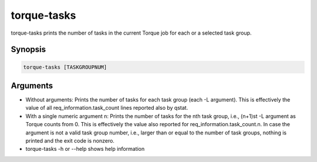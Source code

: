 .. _torque-tasks:

torque-tasks
============

torque-tasks prints the number of tasks in the current Torque job for each
or a selected task group.

Synopsis
--------

.. code-block:: bash

   torque-tasks [TASKGROUPNUM]
    
Arguments
---------

* Without arguments: Prints the number of tasks for each task
  group (each -L argument). This is effectively the value of all 
  req_information.task_count lines reported also by qstat.
* With a single numeric argument n: Prints the number of tasks for the 
  nth task group, i.e., (n+1)st -L argument as Torque counts from 0.
  This is effectively the value also reported for req_information.task_count.n. 
  In case the argument is not a valid task group number, i.e., larger than or
  equal to the number of task groups, nothing is printed and the exit code
  is nonzero.
* torque-tasks -h or --help shows help information
